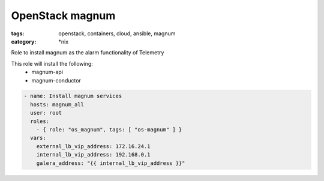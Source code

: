 OpenStack magnum
################
:tags: openstack, containers, cloud, ansible, magnum
:category: \*nix

Role to install magnum as the alarm functionality of Telemetry

This role will install the following:
    * magnum-api
    * magnum-conductor

.. code-block:: yaml

    - name: Install magnum services
      hosts: magnum_all
      user: root
      roles:
        - { role: "os_magnum", tags: [ "os-magnum" ] }
      vars:
        external_lb_vip_address: 172.16.24.1
        internal_lb_vip_address: 192.168.0.1
        galera_address: "{{ internal_lb_vip_address }}"
